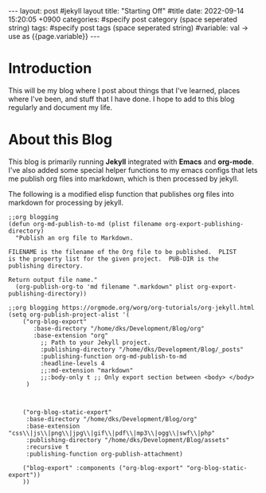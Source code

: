 #+STARTUP: showall indent
#+OPTIONS: toc:nil
#+OPTIONS: org-export-with-smart-quotes
#+OPTIONS: org-export-with-emphasize
#+OPTIONS: org-export-with-timestamps
#+BEGIN_EXPORT html
---
layout: post #jekyll layout
title: "Starting Off" #title 
date:   2022-09-14 15:20:05 +0900
categories: #specify post category (space seperated string)
tags: #specify post tags (space seperated string)
#variable: val -> use as {{page.variable}}
---
#+END_EXPORT

* Introduction
This will be my blog where I post about things that I've learned,
places where I've been, and stuff that I have done. I hope to add to this blog regularly and document my life.

* About this Blog
This blog is primarily running *Jekyll* integrated with *Emacs* and *org-mode*. I've also added some special helper functions to my emacs configs that lets me publish org files into markdown, which is then processed by jekyll.


The following is a modified elisp function that publishes org files into markdown for processing by jekyll.

#+BEGIN_SRC <elisp>
;;org blogging
(defun org-md-publish-to-md (plist filename org-export-publishing-directory)
  "Publish an org file to Markdown.

FILENAME is the filename of the Org file to be published.  PLIST
is the property list for the given project.  PUB-DIR is the
publishing directory.

Return output file name."
  (org-publish-org-to 'md filename ".markdown" plist org-export-publishing-directory))

;;org blogging https://orgmode.org/worg/org-tutorials/org-jekyll.html
(setq org-publish-project-alist '(
	("org-blog-export"
	   :base-directory "/home/dks/Development/Blog/org"
	   :base-extension "org"
         ;; Path to your Jekyll project.
         :publishing-directory "/home/dks/Development/Blog/_posts"
         :publishing-function org-md-publish-to-md
         :headline-levels 4
         ;;:md-extension "markdown"
         ;;:body-only t ;; Only export section between <body> </body>
	 )
	
	

	("org-blog-static-export"
	 :base-directory "/home/dks/Development/Blog/org"
	 :base-extension "css\\|js\\|png\\|jpg\\|gif\\|pdf\\|mp3\\|ogg\\|swf\\|php"
	 :publishing-directory "/home/dks/Development/Blog/assets"
	 :recursive t
	 :publishing-function org-publish-attachment)

	("blog-export" :components ("org-blog-export" "org-blog-static-export"))
	))
#+END_SRC

